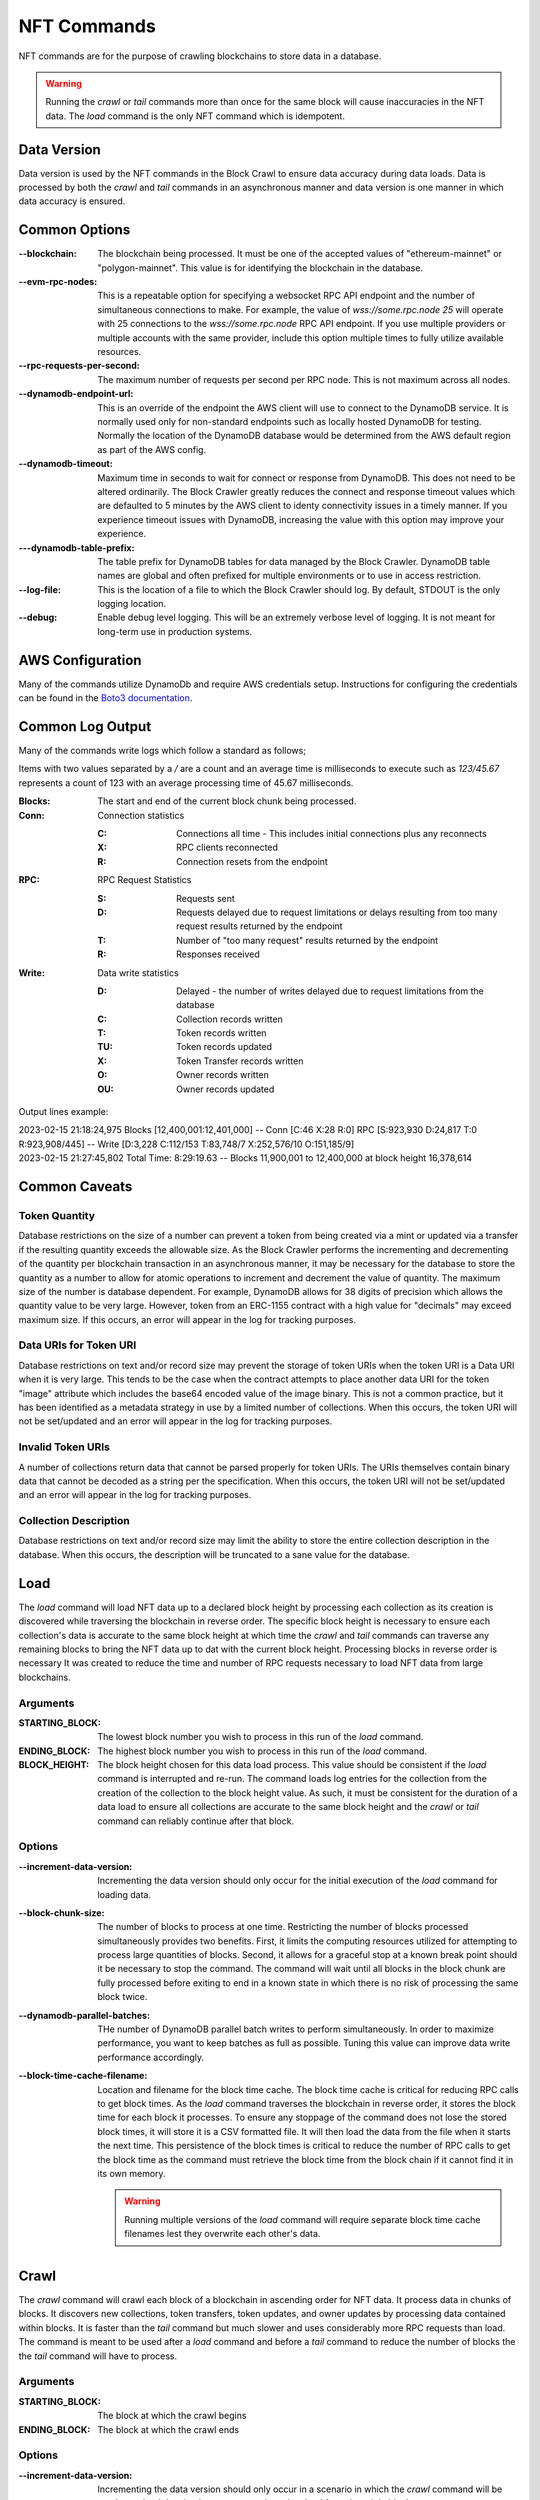NFT Commands
============

NFT commands are for the purpose of crawling blockchains to store data in a database.

.. warning::

    Running the `crawl` or `tail` commands more than once for the same block will cause
    inaccuracies in the NFT data. The `load` command is the only NFT command which is
    idempotent.

Data Version
------------

Data version is used by the NFT commands in the Block Crawl to ensure data accuracy
during data loads. Data is processed by both the `crawl` and `tail` commands in an
asynchronous manner and data version is one manner in which data accuracy is ensured.


Common Options
--------------

:--blockchain: The blockchain being processed. It must be one of the accepted values
    of "ethereum-mainnet" or "polygon-mainnet". This value is for identifying the
    blockchain in the database.

:--evm-rpc-nodes: This is a repeatable option for specifying a websocket RPC API
    endpoint and the number of simultaneous connections to make. For example,
    the value of `wss://some.rpc.node 25` will operate with 25 connections to the
    `wss://some.rpc.node` RPC API endpoint. If you use multiple providers or multiple
    accounts with the same provider, include this option multiple times to fully
    utilize available resources.

:--rpc-requests-per-second: The maximum number of requests per second per RPC node. This
    is not maximum across all nodes.

:--dynamodb-endpoint-url: This is an override of the endpoint the AWS client will use
    to connect to the DynamoDB service. It is normally used only for non-standard
    endpoints such as locally hosted DynamoDB for testing. Normally the location of the
    DynamoDB database would be determined from the AWS default region as part of the
    AWS config.

:--dynamodb-timeout:  Maximum time in seconds to wait for connect or response from
    DynamoDB. This does not need to be altered ordinarily. The Block Crawler greatly
    reduces the connect and response timeout values which are defaulted to 5 minutes by
    the AWS client to identy connectivity issues in a timely manner. If you experience
    timeout issues with DynamoDB, increasing the value with this option may improve
    your experience.

:---dynamodb-table-prefix: The table prefix for DynamoDB tables for data managed by the
    Block Crawler. DynamoDB table names are global and often prefixed for multiple
    environments or to use in access restriction.

:--log-file: This is the location of a file to which the Block Crawler should log. By
    default, STDOUT is the only logging location.

:--debug: Enable debug level logging. This will be an extremely verbose level of
    logging. It is not meant for long-term use in production systems.

AWS Configuration
-----------------

Many of the commands utilize DynamoDb and require AWS credentials setup. Instructions
for configuring the credentials can be found in the `Boto3 documentation`_.

Common Log Output
-----------------

Many of the commands write logs which follow a standard as follows;

Items with two values separated by a `/` are a count and an average time is milliseconds
to execute such as `123/45.67` represents a count of 123 with an average processing time
of 45.67 milliseconds.

:Blocks: The start and end of the current block chunk being processed.

:Conn: Connection statistics

       :C: Connections all time - This includes initial connections plus any reconnects

       :X: RPC clients reconnected

       :R: Connection resets from the endpoint

:RPC: RPC Request Statistics

       :S: Requests sent

       :D: Requests delayed due to request limitations or
            delays resulting from too many request results returned by the endpoint

       :T: Number of "too many request" results returned by the endpoint

       :R: Responses received

:Write: Data write statistics

       :D: Delayed - the number of writes delayed due to request limitations from the
            database

       :C: Collection records written

       :T: Token records written

       :TU: Token records updated

       :X: Token Transfer records written

       :O: Owner records written

       :OU: Owner records updated


Output lines example:

.. line-block::

    2023-02-15 21:18:24,975 Blocks [12,400,001:12,401,000] -- Conn [C:46 X:28 R:0] RPC [S:923,930 D:24,817 T:0 R:923,908/445] -- Write [D:3,228 C:112/153 T:83,748/7 X:252,576/10 O:151,185/9]
    2023-02-15 21:27:45,802 Total Time: 8:29:19.63 -- Blocks 11,900,001 to 12,400,000 at block height 16,378,614

Common Caveats
--------------

Token Quantity
++++++++++++++

Database restrictions on the size of a number can prevent a token from being created
via a mint or updated via a transfer if the resulting quantity exceeds the allowable
size. As the Block Crawler performs the incrementing and decrementing of the quantity
per blockchain transaction in an asynchronous manner, it may be necessary for the
database to store the quantity as a number to allow for atomic operations to increment
and decrement the value of quantity. The maximum size of the number is database
dependent. For example, DynamoDB allows for 38 digits of precision which allows the
quantity value to be very large. However, token from an ERC-1155 contract with a high
value for "decimals" may exceed maximum size. If this occurs, an error will appear in
the log for tracking purposes.

Data URIs for Token URI
+++++++++++++++++++++++

Database restrictions on text and/or record size may prevent the storage of token URIs
when the token URI is a Data URI when it is very large. This tends to be the case
when the contract attempts to place another data URI for the token "image" attribute
which includes the base64 encoded value of the image binary. This is not a common
practice, but it has been identified as a metadata strategy in use by a limited number
of collections. When this occurs, the token URI will not be set/updated and an error
will appear in the log for tracking purposes.

Invalid Token URIs
++++++++++++++++++

A number of collections return data that cannot be parsed properly for token URIs. The
URIs themselves contain binary data that cannot be decoded as a string per the
specification. When this occurs, the token URI will not be set/updated and an error
will appear in the log for tracking purposes.

Collection Description
++++++++++++++++++++++

Database restrictions on text and/or record size may limit the ability to store the
entire collection description in the database. When this occurs, the description will
be truncated to a sane value for the database.

Load
----

The `load` command will load NFT data up to a declared block height by processing each
collection as its creation is discovered while traversing the blockchain in reverse
order. The specific block height is necessary to ensure each collection's data is
accurate to the same block height at which time the `crawl` and `tail` commands can
traverse any remaining blocks to bring the NFT data up to dat with the current block
height. Processing blocks in reverse order is necessary It was created to reduce the time and number of RPC requests necessary to load NFT data from large blockchains.


Arguments
+++++++++

:STARTING_BLOCK: The lowest block number you wish to process in this run of the `load`
    command.

:ENDING_BLOCK: The highest block number you wish to process in this run of the `load`
    command.

:BLOCK_HEIGHT: The block height chosen for this data load process. This value should be
    consistent if the `load` command is interrupted and re-run. The command loads log
    entries for the collection from the creation of the collection to the block height
    value. As such, it must be consistent for the duration of a data load to ensure all
    collections are accurate to the same block height and the `crawl` or `tail` command
    can reliably continue after that block.

Options
+++++++

:--increment-data-version: Incrementing the data version should only occur for the
    initial execution of the `load` command for loading data.


:--block-chunk-size: The number of blocks to process at one time. Restricting the
    number of blocks processed simultaneously provides two benefits. First, it limits
    the computing resources utilized for attempting to process large quantities of
    blocks. Second, it allows for a graceful stop at a known break point should it
    be necessary to stop the command. The command will wait until all blocks in the
    block chunk are fully processed before exiting to end in a known state in which
    there is no risk of processing the same block twice.

:--dynamodb-parallel-batches: THe number of DynamoDB parallel batch writes to perform
    simultaneously. In order to maximize performance, you want to keep batches as full
    as possible. Tuning this value can improve data write performance accordingly.

:--block-time-cache-filename: Location and filename for the block time cache. The block
    time cache is critical for reducing RPC calls to get block times. As the `load`
    command traverses the blockchain in reverse order, it stores the block time for each
    block it processes. To ensure any stoppage of the command does not lose the stored
    block times, it will store it is a CSV formatted file. It will then load the data
    from the file when it starts the next time. This persistence of the block times
    is critical to reduce the number of RPC calls to get the block time as the command
    must retrieve the block time from the block chain if it cannot find it in its own
    memory.

    .. warning::

        Running multiple versions of the `load` command will require separate block time
        cache filenames lest they overwrite each other's data.


Crawl
-----

The `crawl` command will crawl each block of a blockchain in ascending order for NFT data.
It process data in chunks of blocks. It discovers new collections, token transfers,
token updates, and owner updates by processing data contained within blocks. It is
faster than the `tail` command but much slower and uses considerably more RPC requests
than load. The command is meant to be used after a `load` command and before a `tail`
command to reduce the number of blocks the the `tail` command will  have to process.


Arguments
+++++++++

:STARTING_BLOCK: The block at which the crawl begins

:ENDING_BLOCK: The block at which the crawl ends

Options
+++++++

:--increment-data-version: Incrementing the data version should only occur in a
    scenario in which the `crawl` command will be used to re-load data in place
    over a previous data load from the origin block.

    .. note::
        Due to the time and resources necessary to initiate a data load via `crawl`,
        it is highly encouraged that you use the `load` command to initiate any data
        load.

:--block-chunk-size: The number of blocks to process at one time. Restricting the
    number of blocks processed simultaneously provides two benefits. First, it limits
    the computing resources utilized for attempting to process large quantities of
    blocks. Second, it allows for a graceful stop at a known break point should it
    be necessary to stop the command. The command will wait until all blocks in the
    block chunk are fully processed before exiting to end in a known state in which
    there is no risk of processing the same block twice.

Tail
----

The `tail` command will continuously check for new blocks and process them in the same
manner as the `crawl` command. The main differences between `crawl` and `tail` are the
tail process one block at a time and persists the last block it has processed. The first
time you attempt to run the `tail` command, it requires having run hte `seed` command
to record the last block processed from wch the `tail` command will continue forward.
Another differentiator for this command will run until it is interrupted. It is meant
to be run as a service to keep the database up to date with the latest changes from the
blockchain.

Arguments
+++++++++

There are no arguments for the command

Options
+++++++

:--trail-blocks: The number of blocks to trail behind the last block. This option
    exists for two reasons, nodes can be ad different stages of completion in with
    regard to the latest block. One node can be completed and list it as the latest
    block while another may not have completed and either error or return partial
    data. It's common to see nodes return a block with no transaction hashes when
    retrieving the incomplete blocks. The second is dealing with reorgs caused by
    blockchain forking. Staying far enough behind any reorg is important until the
    tail command is advanced enough to back out the results of reorganized blocks.

:--process-interval: How often to check for new blocks. The command is currently based
    on polling for the current block of the blockchain to identify new blocks need to
    be processed. To reduce unnecessary process and cost from checking the block height,
    the command will not perform two subsequent checks in less than the interval
    specified. If processing the latest blocks exceeds the interval, it will not wait to
    check again and do so immediately after processing the last block it knows.


Seed
----

The seed command sets the last block processed in the database utilized by the `tail`
command to identify its starting point when processing.

Arguments
+++++++++

:LAST_BLOCK_ID: The last block processed by one of the other commands.

Verify
------

Verify that the collection data stored in the database matches the data in the
blockchain.

Arguments
+++++++++

:COLLECTION_ID: The collection ID to verify

:BLOCK_HEIGHT: The block height at which to verify. Blockchain data is constantly being
    updated. As such, it can only be verified at a specific block height.

.. _Boto3 documentation: https://boto3.amazonaws.com/v1/documentation/api/latest/guide/quickstart.html#configuration
